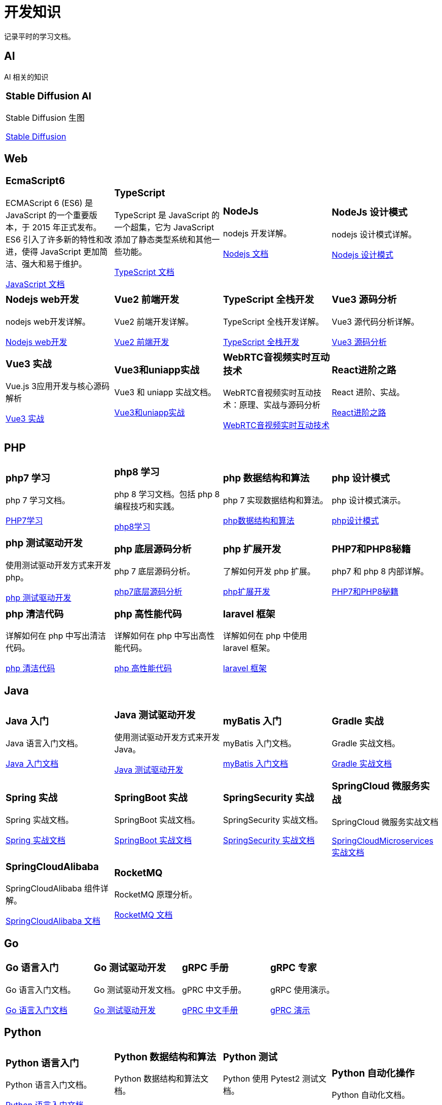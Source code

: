 = 开发知识
:navtitle: home
:page-role: home

记录平时的学习文档。

== AI

AI 相关的知识

[.home-card,cols="3,3,3",grid=none,frame=none]
|===
a|
=== Stable Diffusion AI

Stable Diffusion 生图

xref:1.0@StableDiffusionAIArtFromBeginnerToPro:ROOT:index.adoc[Stable Diffusion]
a|

a|

|===

== Web

[.home-card,cols="3,3,3,3",grid=none,frame=none]
|===
a|
=== EcmaScript6

ECMAScript 6 (ES6) 是 JavaScript 的一个重要版本，于 2015 年正式发布。ES6 引入了许多新的特性和改进，使得 JavaScript 更加简洁、强大和易于维护。

xref:1.0@UnderstandingECMAScript6:ROOT:index.adoc[JavaScript 文档]

a|
=== TypeScript

TypeScript 是 JavaScript 的一个超集，它为 JavaScript 添加了静态类型系统和其他一些功能。

xref:1.0@TypeScriptInAction:ROOT:index.adoc[TypeScript 文档]

a|
=== NodeJs

nodejs 开发详解。

xref:1.0@NodejsFromNoviceToExpert:ROOT:index.adoc[Nodejs 文档]

a|
=== NodeJs 设计模式

nodejs 设计模式详解。

xref:1.0@NodejsDesignPatterns(3rd):ROOT:index.adoc[Nodejs 设计模式]

a|
=== Nodejs web开发

nodejs web开发详解。

xref:1.0@NodejsWebDevelopment:ROOT:index.adoc[Nodejs web开发]

a|
=== Vue2 前端开发

Vue2 前端开发详解。

xref:2.0@frontEndDevelopmentProjectsWithVUE2:ROOT:index.adoc[Vue2 前端开发]

a|
=== TypeScript 全栈开发

TypeScript 全栈开发详解。

xref:1.0@TypeScriptFullStackDevelopment:ROOT:index.adoc[TypeScript 全栈开发]

a|
=== Vue3 源码分析

Vue3 源代码分析详解。

xref:1.0@Vue3SourceCodeAnalysis:ROOT:index.adoc[Vue3 源码分析]

a|
=== Vue3 实战

Vue.js 3应用开发与核心源码解析

xref:1.0@Vue3ApplicationDevelopmentAndSourceCodeParse:ROOT:index.adoc[Vue3 实战]

a|
=== Vue3和uniapp实战

Vue3 和 uniapp 实战文档。

xref:1.0@VueCoreTechnologyAnalysisAndUni-appCross-platform:ROOT:index.adoc[Vue3和uniapp实战]

a|
=== WebRTC音视频实时互动技术

WebRTC音视频实时互动技术：原理、实战与源码分析

xref:1.0@WebRTCAudioVideoRealTimeInteractiveTechnology:ROOT:index.adoc[WebRTC音视频实时互动技术]
a|
=== React进阶之路

React 进阶、实战。

xref:1.0@TheRoadToAdvancedReact:ROOT:index.adoc[React进阶之路]
|===

== PHP

[.home-card,cols="3,3,3,3",grid=none,frame=none]
|===
a|
=== php7 学习

php 7 学习文档。

xref:1.0@LearningPHP7:ROOT:index.adoc[PHP7学习]

a|
=== php8 学习

php 8 学习文档。包括 php 8 编程技巧和实践。

xref:1.0@PHP8ProgrammingTipsTricksAndBestPractices:ROOT:index.adoc[php8学习]

a|
=== php 数据结构和算法

php 7 实现数据结构和算法。

xref:1.0@PHP7DataStructureAndAlgorithm:ROOT:index.adoc[php数据结构和算法]

a|
=== php 设计模式

php 设计模式演示。

xref:1.0@MasteringPHPDesignPatterns:ROOT:index.adoc[php设计模式]

|===

[.home-card,cols="3,3,3,3",grid=none,frame=none]
|===

a|
=== php 测试驱动开发

使用测试驱动开发方式来开发 php。

xref:1.0@TestDrivenDevelopmentWithPHP8:ROOT:index.adoc[php 测试驱动开发]

a|
=== php 底层源码分析

php 7 底层源码分析。

xref:1.0@PHP7UnderlyingDesignAndSourceCodeImplementation:ROOT:index.adoc[php7底层源码分析]

a|
=== php 扩展开发

了解如何开发 php 扩展。

xref:1.0@WritingPHPExtensions:ROOT:index.adoc[php扩展开发]

a|
=== PHP7和PHP8秘籍

php7 和 php 8 内部详解。

xref:1.0@PHPInternalsBook:ROOT:index.adoc[PHP7和PHP8秘籍]

|===

[.home-card,cols="3,3,3,3",grid=none,frame=none]
|===
a|
=== php 清洁代码

详解如何在 php 中写出清洁代码。

xref:1.0@CleanCodeInPHP:ROOT:index.adoc[php 清洁代码]

a|
=== php 高性能代码

详解如何在 php 中写出高性能代码。

xref:1.0@LearningPHP7HighPerformance:ROOT:index.adoc[php 高性能代码]

a|
=== laravel 框架

详解如何在 php 中使用 laravel 框架。

xref:11.x@Laravel:ROOT:index.adoc[laravel 框架]
a|
|===

== Java

[.home-card,cols="3,3,3,3",grid=none,frame=none]
|===
a|
=== Java 入门

Java 语言入门文档。

xref:1.0@JavaFromNoviceToExpert:ROOT:index.adoc[Java 入门文档]

a|
=== Java 测试驱动开发

使用测试驱动开发方式来开发 Java。

xref:1.0@TestDrivenDevelopmentWithJava:ROOT:index.adoc[Java 测试驱动开发]

a|
=== myBatis 入门

myBatis 入门文档。

xref:1.0@MyBatisFromNoviceToExpert:ROOT:index.adoc[myBatis 入门文档]

a|
=== Gradle 实战

Gradle 实战文档。

xref:1.0@GradleInAction:ROOT:index.adoc[Gradle 实战文档]

|===

[.home-card,cols="3,3,3,3",grid=none,frame=none]
|===

a|
=== Spring 实战

Spring 实战文档。

xref:1.0@SpringInAction:ROOT:index.adoc[Spring 实战文档]

a|
=== SpringBoot 实战

SpringBoot 实战文档。

xref:1.0@SpringBootInAction:ROOT:index.adoc[SpringBoot 实战文档]
a|
=== SpringSecurity 实战

SpringSecurity 实战文档。

xref:1.0@HeadFirstSpringSecurity:ROOT:index.adoc[SpringSecurity 实战文档]
a|
=== SpringCloud 微服务实战

SpringCloud 微服务实战文档

xref:1.0@SpringBootAndSpringCloudMicroservicesInAction:ROOT:index.adoc[SpringCloudMicroservices 实战文档]
|===

[.home-card,cols="3,3,3,3",grid=none,frame=none]
|===

a|
=== SpringCloudAlibaba

SpringCloudAlibaba 组件详解。

xref:1.0@SpringCloudAlibaba:ROOT:index.adoc[SpringCloudAlibaba 文档]

a|
=== RocketMQ

RocketMQ 原理分析。

xref:1.0@RocketMQTechnologyInsider:ROOT:index.adoc[RocketMQ 文档]

a|

a|
|===

== Go

[.home-card,cols="3,3,3,3",grid=none,frame=none]
|===
a|
=== Go 语言入门

Go 语言入门文档。

xref:1.0@theGoProgrammingLanguage:ROOT:index.adoc[Go 语言入门文档]

a|
=== Go 测试驱动开发

Go 测试驱动开发文档。

xref:1.0@TestDrivenDevelopmentInGo:ROOT:index.adoc[Go 测试驱动开发]

a|
=== gRPC 手册

gPRC 中文手册。

xref:1.69@gRpc:ROOT:index.adoc[gPRC 中文手册]

a|
=== gRPC 专家

gRPC 使用演示。

xref:1.0@gRpcGoForProfessionals:ROOT:index.adoc[gPRC 演示]

|===

== Python

[.home-card,cols="3,3,3,3",grid=none,frame=none]
|===
a|
=== Python 语言入门

Python 语言入门文档。

xref:1.0@pythonCrashCourse:ROOT:index.adoc[Python 语言入门文档]

a|
=== Python 数据结构和算法

Python 数据结构和算法文档。

xref:1.0@PythonDataStructureAndAlgorithm:ROOT:index.adoc[Python 数据结构和算法文档]

a|
=== Python 测试

Python 使用 Pytest2 测试文档。

xref:1.0@PythonTestingWithPytest2:ROOT:index.adoc[Python 测试文档]

a|
=== Python 自动化操作

Python 自动化文档。


|===

[.home-card,cols="3,3,3,3",grid=none,frame=none]
|===
a|
=== flask 实战

flask web框架开发实战文档

xref:1.0@FlaskWebFullStackDevelopmentPractical:ROOT:index.adoc[flask 实战文档]

a|

a|

a|

|===

[.home-card,cols="3,3,3,3",grid=none,frame=none]
|===
a|
=== Python3 学习

Python3 学习文档。

xref:1.0@python3Cookbook:ROOT:index.adoc[Python3 学习文档]
a|
=== Scrapy 学习

Scrapy 学习文档

xref:1.0@LearningScrapy:ROOT:index.adoc[Scrapy 学习文档]
a|
=== Scrapy开发实战

scrapy 开发实战文档

xref:1.0@Python3WebScrapyDevelopInAction:ROOT:index.adoc[Scrapy开发实战]

a|
=== Scrapy 案例

scrapy 案例文档。

xref:1.0@PythonWebScrapingCookbook:ROOT:index.adoc[Scrapy 案例]

|===

== 工具文档

[.home-card,cols="3,3,3,3",grid=none,frame=none]
|===
a|
=== Playwright

Playwright 中文文档。

xref:1.49@Playwright:ROOT:index.adoc[Playwright 文档]

a|
=== locust

locust 中文文档。

xref:2.32.5@locust:ROOT:index.adoc[locust 中文文档]

a|
=== redis

redis 使用文档。

xref:1.0@RedisManual:ROOT:index.adoc[redis 使用文档]

a|
=== mysql原理

mysql 原理详解

xref:1.0@HowMySqlWorks:ROOT:index.adoc[mysql 原理详解]
|===

== Antora相关

文档开发效率工具

[.home-card,cols="3,3,3",grid=none,frame=none]
|===
a|
=== Antora手册

Antora 工具手册详解。

xref:3.1@antora-manual:ROOT:index.adoc[]

a|
=== AntoraUI手册

Antora UI 手册详解。

xref:1.1@antoraUI-manual:ROOT:index.adoc[]

a|
=== Asciidoctor手册

AsciidoctroJs 手册详解。

xref:1.0.0@asciidoctorJs:ROOT:index.adoc[]
|===

== 软件管理相关

软件开发效率工具

[.home-card,cols="3,3,3",grid=none,frame=none]
|===
a|
=== Jira8Essentials

Jira8 要点详解。

xref:1.0@Jira8Essentials:ROOT:index.adoc[Jira8要点]
a|
=== JiraInAction

Jira 实战详解。

xref:1.0@JiraInAction:ROOT:index.adoc[Jira实战]

a|
=== 使用 GitHub 加速 DevOps

使用 GitHub 加速 DevOps 管理。

xref:1.0@AccelerateDevOpsWithGitHub:ROOT:index.adoc[GitHub实战]
|===
